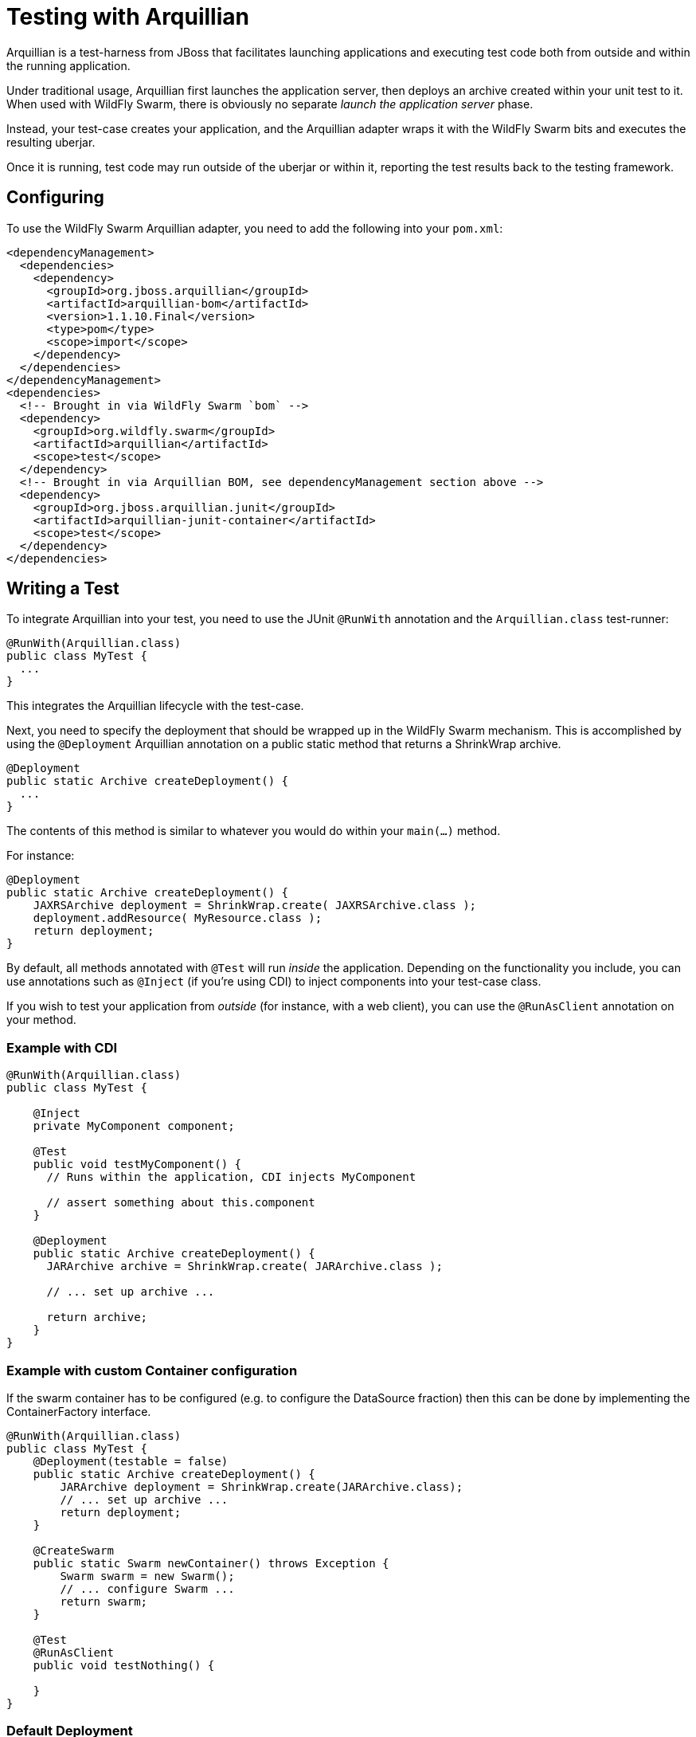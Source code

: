= Testing with Arquillian

Arquillian is a test-harness from JBoss that facilitates launching applications and executing test code both from outside and within the running application.

Under traditional usage, Arquillian first launches the application server, then deploys an archive created within your unit test to it.  When used with WildFly Swarm, there is obviously no separate _launch the application server_ phase.

Instead, your test-case creates your application, and the Arquillian adapter wraps it with the WildFly Swarm bits and executes the resulting uberjar.

Once it is running, test code may run outside of the uberjar or within it, reporting the test results back to the testing framework.

== Configuring

To use the WildFly Swarm Arquillian adapter, you need to add the following into your `pom.xml`:

[source,xml]
----
<dependencyManagement>
  <dependencies>
    <dependency>
      <groupId>org.jboss.arquillian</groupId>
      <artifactId>arquillian-bom</artifactId>
      <version>1.1.10.Final</version>
      <type>pom</type>
      <scope>import</scope>
    </dependency>
  </dependencies>
</dependencyManagement>
<dependencies>
  <!-- Brought in via WildFly Swarm `bom` -->
  <dependency>
    <groupId>org.wildfly.swarm</groupId>
    <artifactId>arquillian</artifactId>
    <scope>test</scope>
  </dependency>
  <!-- Brought in via Arquillian BOM, see dependencyManagement section above -->
  <dependency>
    <groupId>org.jboss.arquillian.junit</groupId>
    <artifactId>arquillian-junit-container</artifactId>
    <scope>test</scope>
  </dependency>
</dependencies>
----

== Writing a Test

To integrate Arquillian into your test, you need to use the JUnit `@RunWith` annotation and the `Arquillian.class` test-runner:

[source,java]
----
@RunWith(Arquillian.class)
public class MyTest {
  ...
}
----

This integrates the Arquillian lifecycle with the test-case.

Next, you need to specify the deployment that should be wrapped up in the WildFly Swarm mechanism.
This is accomplished by using the `@Deployment` Arquillian annotation on a public static method that returns a ShrinkWrap archive.

[source,java]
----
@Deployment
public static Archive createDeployment() {
  ...
}
----

The contents of this method is similar to whatever you would do within your `main(...)` method.

For instance:

[source,java]
----
@Deployment
public static Archive createDeployment() {
    JAXRSArchive deployment = ShrinkWrap.create( JAXRSArchive.class );
    deployment.addResource( MyResource.class );
    return deployment;
}
----

By default, all methods annotated with `@Test` will run _inside_ the application.
Depending on the functionality you include, you can use annotations such as `@Inject` (if you're using CDI) to inject components into your test-case class.

If you wish to test your application from _outside_ (for instance, with a web client), you can use the `@RunAsClient` annotation on your method.

=== Example with CDI

[source,java]
----
@RunWith(Arquillian.class)
public class MyTest {

    @Inject
    private MyComponent component;

    @Test
    public void testMyComponent() {
      // Runs within the application, CDI injects MyComponent

      // assert something about this.component
    }

    @Deployment
    public static Archive createDeployment() {
      JARArchive archive = ShrinkWrap.create( JARArchive.class );

      // ... set up archive ...

      return archive;
    }
}
----

=== Example with custom Container configuration

If the swarm container has to be configured (e.g. to configure the DataSource fraction) then this can be done by implementing the ContainerFactory interface.

[source,java]
----
@RunWith(Arquillian.class)
public class MyTest {
    @Deployment(testable = false)
    public static Archive createDeployment() {
        JARArchive deployment = ShrinkWrap.create(JARArchive.class);
        // ... set up archive ...
        return deployment;
    }

    @CreateSwarm
    public static Swarm newContainer() throws Exception {
        Swarm swarm = new Swarm();
        // ... configure Swarm ...
        return swarm;
    }

    @Test
    @RunAsClient
    public void testNothing() {

    }
}
----

=== Default Deployment

In a world of microservices, this tends to not be the case, and the entire "application" represents one small microservice component.

The `@DefaultDeployment` annotation has been provided to automatically create the deployment of the entire application.

[source, java]
----
@RunWith(Arquillian.class)
@DefaultDeployment
public class InContainerTest {
----

Using the `@DefaultDeployment` annotation provided by WildFly Swarm’s Arquillian integration means you should *not* use the usual Arquillian `@Deployment` annotation on a static method returning an Archive.

The `@DefaultDeployment` annotation looks at the package of the test, and it uses heuristics to include all of your other application classes residing in that package or deeper within the Java packaging hierarchy.

`@DefaultDeployment` defaults to create a ShrinkWrap WAR archive.

=== Passing additional options to the -swarm.jar

The Arquillian container for WildFly Swarm supports the following system properties in addition to those listed in
the <<getting-started/tooling/maven-plugin.html#,plugin chapter>>:

[cols=3, options="header"]
|===
|Name
|Description
|Default

|swarm.build.modules
|':' separated list of paths to module directories to include
|"modules"

|swarm.build.repos
|',' separated list of repo urls to include when resolving dependencies
|

|swarm.export.uberjar
|If true, the test -swarm.jar will be exported to disk to aid debugging
|false

|===
